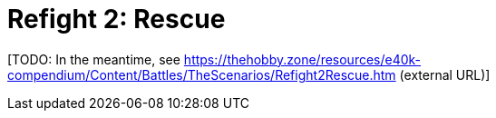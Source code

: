 = Refight 2: Rescue

{blank}[TODO: In the meantime, see link:https://thehobby.zone/resources/e40k-compendium/Content/Battles/TheScenarios/Refight2Rescue.htm[^] (external URL)]